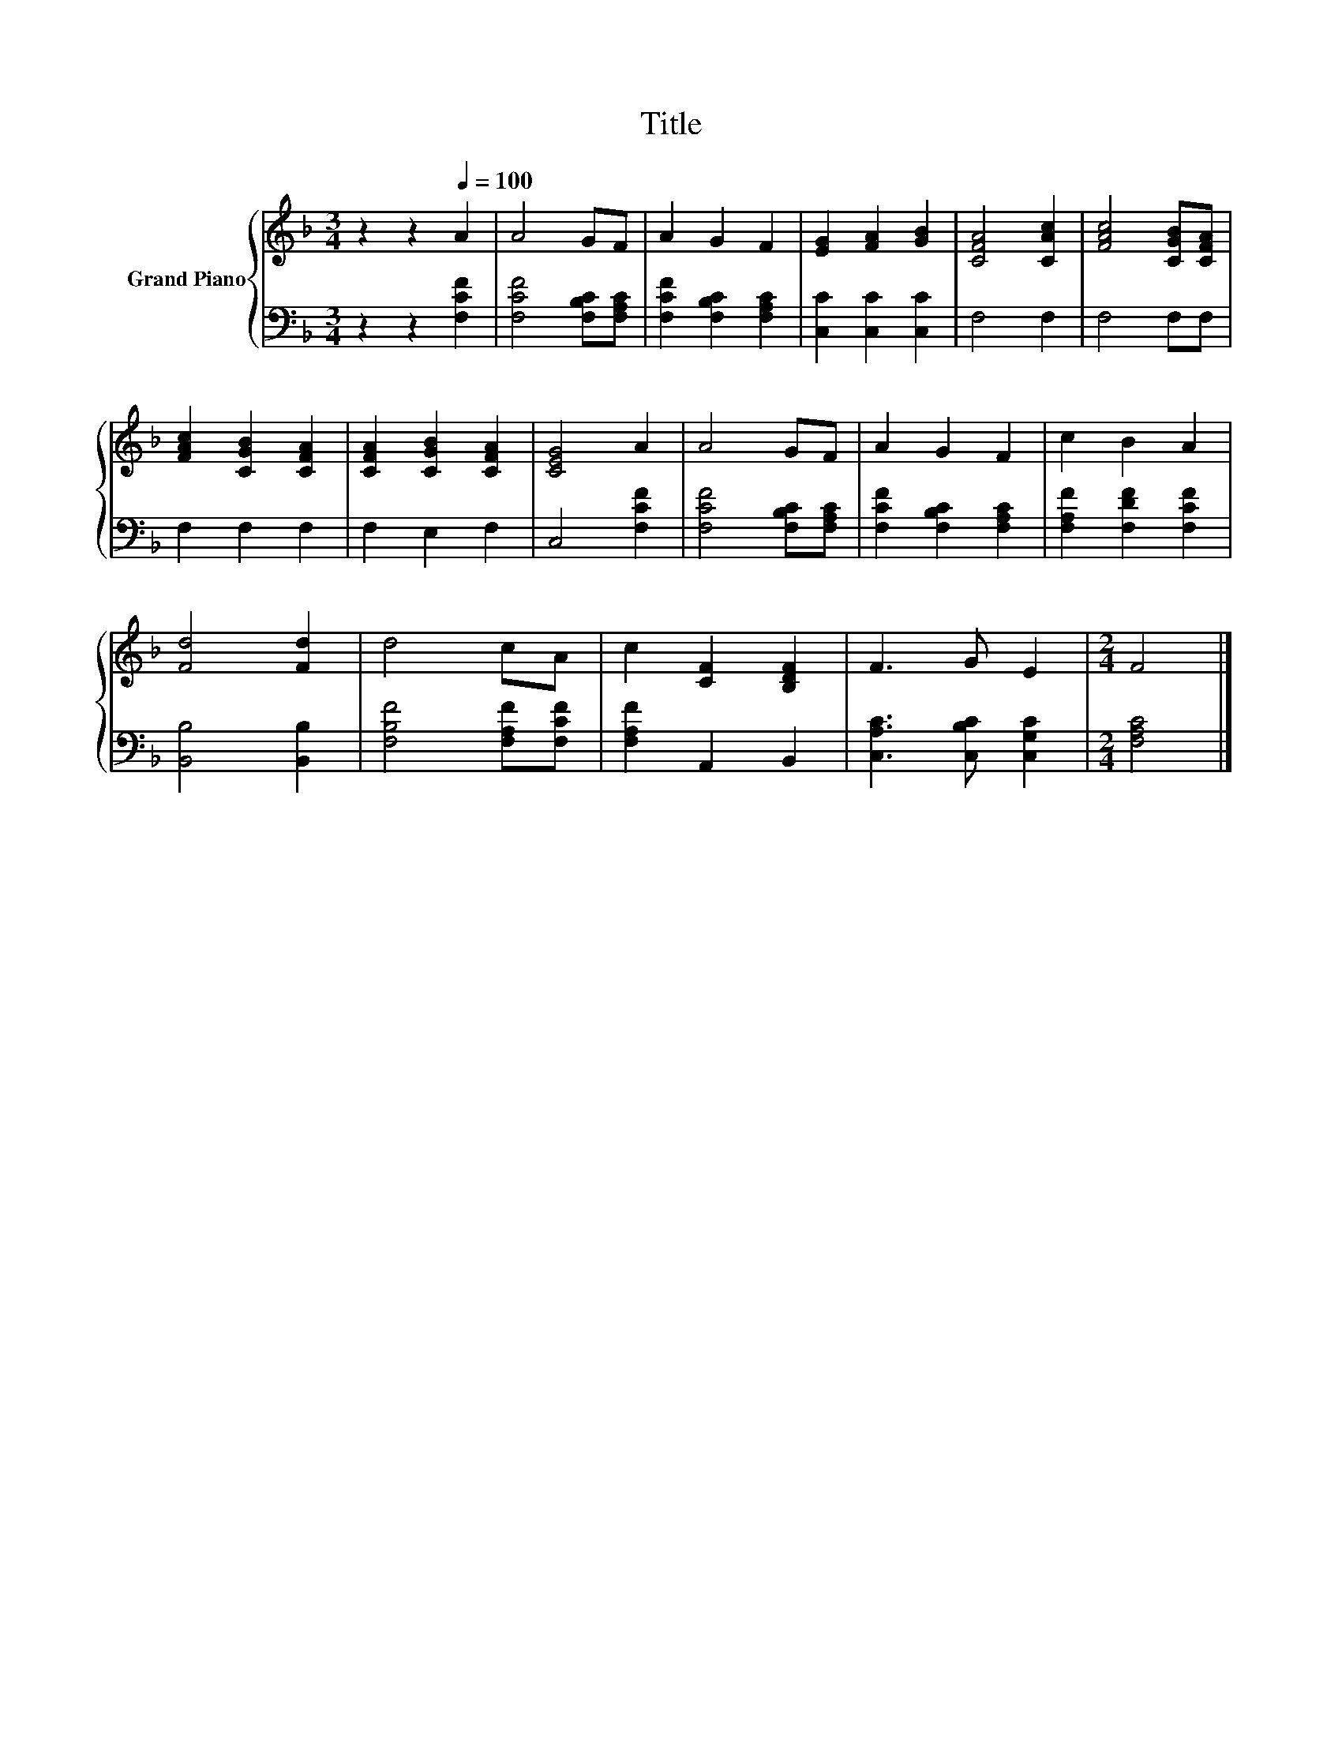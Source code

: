 X:1
T:Title
%%score { 1 | 2 }
L:1/8
M:3/4
K:F
V:1 treble nm="Grand Piano"
V:2 bass 
V:1
 z2 z2[Q:1/4=100] A2 | A4 GF | A2 G2 F2 | [EG]2 [FA]2 [GB]2 | [CFA]4 [CAc]2 | [FAc]4 [CGB][CFA] | %6
 [FAc]2 [CGB]2 [CFA]2 | [CFA]2 [CGB]2 [CFA]2 | [CEG]4 A2 | A4 GF | A2 G2 F2 | c2 B2 A2 | %12
 [Fd]4 [Fd]2 | d4 cA | c2 [CF]2 [B,DF]2 | F3 G E2 |[M:2/4] F4 |] %17
V:2
 z2 z2 [F,CF]2 | [F,CF]4 [F,B,C][F,A,C] | [F,CF]2 [F,B,C]2 [F,A,C]2 | [C,C]2 [C,C]2 [C,C]2 | %4
 F,4 F,2 | F,4 F,F, | F,2 F,2 F,2 | F,2 E,2 F,2 | C,4 [F,CF]2 | [F,CF]4 [F,B,C][F,A,C] | %10
 [F,CF]2 [F,B,C]2 [F,A,C]2 | [F,A,F]2 [F,DF]2 [F,CF]2 | [B,,B,]4 [B,,B,]2 | %13
 [F,B,F]4 [F,A,F][F,CF] | [F,A,F]2 A,,2 B,,2 | [C,A,C]3 [C,B,C] [C,G,C]2 |[M:2/4] [F,A,C]4 |] %17

